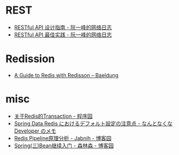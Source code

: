 * REST
  + [[http://www.ruanyifeng.com/blog/2014/05/restful_api.html][RESTful API 设计指南 - 阮一峰的网络日志]]
  + [[http://www.ruanyifeng.com/blog/2018/10/restful-api-best-practices.html][RESTful API 最佳实践 - 阮一峰的网络日志]]

* Redission
  + [[https://www.baeldung.com/redis-redisson][A Guide to Redis with Redisson – Baeldung]]

* misc
   + [[http://www.voidcn.com/article/p-welaxbzn-pb.html][关于Redis的Transaction - 程序园]]
   + [[http://fits.hatenablog.com/entry/2015/08/27/205539][Spring Data Redis におけるデフォルト設定の注意点 - なんとなくな Developer のメモ]]
   + [[https://www.cnblogs.com/jabnih/p/7157921.html][Redis Pipeline原理分析 - Jabnih - 博客园]]
   + [[https://www.cnblogs.com/liunanjava/p/4401089.html][Spring(三)Bean继续入门 - 森林森 - 博客园]]

